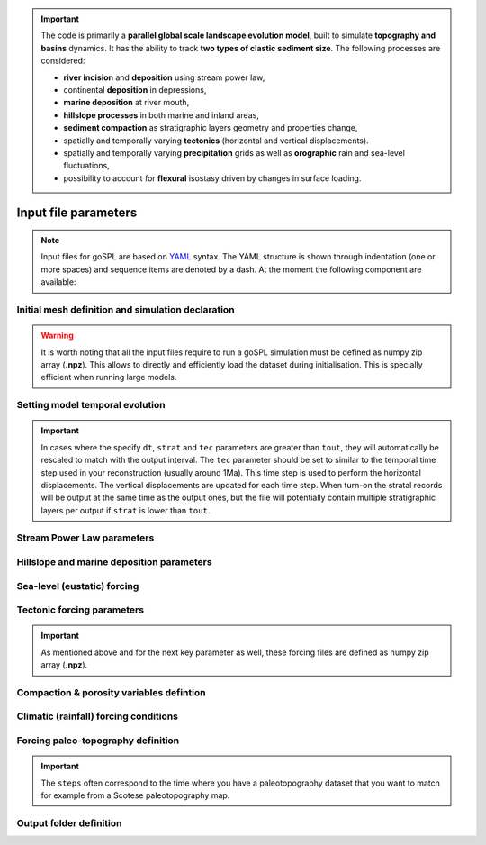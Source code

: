 .. _inputfile:


.. important::

    The code is primarily a **parallel global scale landscape evolution model**, built to simulate **topography and basins** dynamics. It has the ability to track **two types of clastic sediment size**. The following processes are considered:

    - **river incision** and **deposition** using stream power law,
    - continental **deposition** in depressions,
    - **marine deposition** at river mouth,
    - **hillslope processes** in both marine and inland areas,
    - **sediment compaction** as stratigraphic layers geometry and properties change, 
    - spatially and temporally varying **tectonics** (horizontal and vertical displacements).
    - spatially and temporally varying **precipitation** grids as well as **orographic** rain and sea-level fluctuations, 
    - possibility to account for **flexural** isostasy driven by changes in surface loading.

==============================
Input file parameters
==============================

.. note::

  Input files for  goSPL are based on `YAML`_ syntax.
  The YAML structure is shown through indentation (one or more spaces) and sequence items are denoted by a dash. At the moment the following component are available:


Initial mesh definition and simulation declaration
---------------------------------------------------

.. grid:: 1
    :padding: 3

    .. grid-item-card::  
        
        **Declaration example**:

        .. code:: python

            name: Global model from 20 Ma to present

            domain:
                npdata: 'input8/elev20Ma'
                flowdir: 5
                flowexp: 0.5
                fast: False
                backward: False
                interp: 1
                overlap: 1
                rstep: 25
                nperodep: 'strat8/erodep20Ma'
                npstrata: 'strat8/sed20Ma'

        The following parameters are **required**:

        a. the initial spherical surface mesh ``npdata`` as well as
        b. the flow direction method to be used ``flowdir`` that takes an integer value between 1 (for SFD) and 6 (for MFD)
        c. the exponent used in the flow direction approach. Default value is set to 0.42.

        In addition the following optional parameters can be set:

        d. the ``fast`` key allows you to run a model without applying any surface processes on top. This is used to run backward model in a quick way, but can also potential be set to *True* if you want to check your input files prior to running a forward model with all options.
        e. when running a backward model the ``backward`` key has to be set to *True* as well!
        f. the ``interp`` key is set when running model with 3D cartesian displacements and allows you to choose the number of points that will be used when interpolating the spherical mesh after displacements. The key has 2 possible values: **1** or **3**. A value of **3** will take the 3 closest nodes to perform the interpolation and will tend to smooth the topography over time. A value of **1** will pick the closest point when performing the interpolation thus limiting the smoothing but potentially increasing the distorsion.
        g. the ``overlap`` key is set when running model with 3D cartesian displacements and specifies the number of ghost nodes used when defining the PETSc partition. It needs to be set so that all the points belonging to a single processors will not move further than the distances between the maximum horizontal displacement distance. The value will change depending of the resolution of your mesh.
        h. to restart a simulation use the ``rstep`` key and specify the time step number.
        i. to start a simulation using a previous erosion/deposition map use the ``nperodep`` key and specify a file containing for each vertex of the mesh the cumulative erosion deposition values in metres.
        j. to start a simulation using an initial stratigraphic layer use the ``npstrata`` key and specify a file containing for each vertex of the mesh the stratigraphic layer thickness, the percentage of fine lithology inside each layer and the porosities of the coarse and fine sediments (the multi-lithology option is only available for model without horizontal displacement and when the ``backward`` key is set to `False`).

.. warning::

  It is worth noting that all the input files require to run a goSPL simulation must be defined as numpy zip array (**.npz**). This allows to directly and efficiently load the dataset during initialisation. This is specially efficient when running large models.


Setting model temporal evolution
--------------------------------

.. grid:: 1
    :padding: 3

    .. grid-item-card::  
        

        **Declaration example**:

        .. code:: python

            time:
                start: -20000000.
                end: 0.
                tout: 1000000.
                dt: 250000.
                tec: 1000000.
                strat: 500000.

        ``time`` is also a required component of every input file. The following parameters are needed:

        a. ``start`` is the model start time in years,
        b. ``end``` is the model end time in years,
        c. ``tout`` is the output interval used to create model outputs,
        d. ``dt`` is the model internal time step (the approach in goSPL uses an implicit time step).
        e. ``tec`` is the tectonic timestep interval used to update the tectonic meshes and perform the required horizontal displacements (vertical displacements are done every ``dt``).
        f. ``strat`` is the stratigraphic timestep interval used to update the stratigraphic record.


.. important::

  In cases where the specify ``dt``, ``strat`` and ``tec`` parameters are greater than ``tout``, they will automatically be rescaled to match with the output interval. The ``tec`` parameter should be set to similar to the temporal time step used in your reconstruction (usually around 1Ma). This time step is used to perform the horizontal displacements. The vertical displacements are updated for each time step. When turn-on the stratal records will be output at the same time as the output ones, but the file will potentially contain multiple stratigraphic layers per output if ``strat`` is lower than ``tout``.


Stream Power Law parameters
---------------------------

.. grid:: 1
    :padding: 3

    .. grid-item-card::  
                
        **Declaration example**:

        .. code:: python

            spl:
                K: 3.e-8
                d: 0.42

        This part of the input file define the parameters for the fluvial surface processes based on the *Stream Power Law* (SPL) and is composed of:

        a. ``K`` representing the erodibility coefficient which is scale-dependent and its value depend on lithology and mean precipitation rate, channel width, flood frequency, channel hydraulics. It is used in the SPL law: :math:`E = K (\bar{P}A)^m S^n`

        .. warning::
        It is worth noting that the coefficient *m* and *n* are fixed in this version of goSPL and take the value of *0.5* & *1* respectively.

        b. Studies have shown that the physical strength of bedrock which varies with the degree of chemical weathering, increases systematically with local rainfall rate. Following `Murphy et al. (2016) <https://doi.org/10.1038/nature17449>`_, the stream power equation is adapted to explicitly incorporate the effect of local mean annual precipitation rate, P, on erodibility: :math:`E = (K_i P^d) (\bar{P}A)^m S^n`. ``d`` (:math:`d` in the equation) is a positive exponent that has been estimated from field-based relationships to 0.42. Its default value is set to 0.


Hillslope and marine deposition parameters
-------------------------------------------

.. grid:: 1
    :padding: 3

    .. grid-item-card::  
                
        **Declaration example**:

        .. code:: python

            diffusion:
                hillslopeKa: 0.02
                hillslopeKm: 0.2
                clinSlp: 5.e-5
                smthS: 2.e5
                smthD: 1.e5
                offset: 500.
                nldep: False
                nlf: 1.e-3
                nlK: 3.e5
                nlKf: 5.e5
                nlKw: 7.e5


        Hillslope processes in *gospl* is defined using a classical *diffusion law* in which sediment deposition and erosion depend on slopes (*simple creep*). The following parameters can be tuned based on your model resolution:

        a. ``hillslopeKa`` is the diffusion coefficient for the aerial domain,
        b. ``hillslopeKm`` is the diffusion coefficient for the marine domain,
        c. ``clinSlp`` is the maximum slope of clinoforms (needs to be positive), this slope is then used to estimate the top of the marine deposition based on distance to shore,
        d. ``smthS`` is the initial surface smoothing used to define the downstream transport of the marine sediments coming from rivers,
        e. ``smthD`` is the smoothing of the surface added to the freshly deposited sediments thicknesses used to define the downstream transport of the marine sediments coming from rivers
        f. ``offset`` is the offset in meters used to evaluate from the smoothed surface the maximum marine deposition thicknesses as sediments move on the continal slope and deep offshore basins.

        .. warning::
            The following parameters are used to specify non-linear diffusion of rivers' sediments entering the ocean. This option is quite slow when not used on multi-processors and you might want to first look at the results of the simulation without this option turned on.

        g. ``nldep`` boolean set to *True* to account for non linear marine deposition,
        h. ``nlf`` nonlinear marine diffusion exponential factor for the freshly river deposited thicknesses (only accounted for if ``nldep`` is True),
        i. ``nlK`` is the non linear diffusion coefficient for sediment deposited by rivers entering the marine environment (only accounted for if ``nldep`` is True),
        j. ``nlKf`` is the diffusion coefficient for fine sediment deposited by rivers entering the marine environment. This parameter is only used when the multi-lithology and ``nlf`` options are turned on,
        k. ``nlKw`` is the diffusion coefficient for weathered sediment deposited by hillslope processes and transported by rivers into the marine environment. This parameter is only used when the multi-lithology and ``nlf`` options are turned on.


Sea-level (eustatic) forcing
-----------------------------

.. grid:: 1
    :padding: 3

    .. grid-item-card::  
                
        **Declaration example**:

        .. code:: python

            sea:
                position: 0.
                curve: 'data/sealevel.csv'


        The sea-level declaration is defined with 2 optional parameters:

        a. the relative sea-level ``position`` in meters (optional),
        b. a sea-level ``curve`` *e.g.* a file containing 2 columns (time and sea-level position).


Tectonic forcing parameters
----------------------------

.. grid:: 1
    :padding: 3

    .. grid-item-card::  
        
        **Declaration example**:

        .. code:: python

            tectonic:
                - start: -20000000.
                end: -19000000.
                mapH: 'input8/disp20Ma'
                - start: -19000000.
                end: -18000000.
                mapH: 'input8/disp19Ma'
                - start: -18000000.
                end: -17000000.
                mapH: 'input8/disp18Ma'
                - start: -17000000.
                end: -16000000.
                mapH: 'input8/disp17Ma'
                mapV: 'input8/dispv17Ma'
                - start: -16000000.
                end: -15000000.
                mapV: 'input8/dispv16Ma'

        Follows the tectonic forcing conditions with a sequence of events defined by a starting time (``start``) and either a vertical only forcing (*e.g.* uplift and/or subsidence defined with ``mapV``) or a fully 3D displacement mesh ``mapH``. These displacements are set in metres per year.


.. important::

  As mentioned above and for the next key parameter as well, these forcing files are defined as numpy zip array (**.npz**).


Compaction & porosity variables defintion
------------------------------------------

.. grid:: 1
    :padding: 3

    .. grid-item-card::  
        
        **Declaration example**:

        .. code:: python

            compaction:
                phis: 0.49
                phif: 0.63
                phiw: 0.65
                z0s: 3700.0
                z0f: 1960.0
                z0w: 1580.0

        The compaction module is turned-on when a multi-lithology model is ran (_i.e._ the ``npstrata`` key is defined). We assume  different depth-porosity relationships for the 3 considered lithology types, the following parameters are required:

        a. lithology one (coarser lithology) porosity at the surface ``phis``,
        b. lithology two (finer lithology) porosity at the surface ``phif``,
        c. lithology three (weathered lithology) porosity at the surface ``phiw``,
        d. e-folding depth ``z0s`` of lithology one (in metres)
        e. e-folding depth ``z0f`` of lithology two (in metres)
        f. e-folding depth ``z0w`` of lithology three (in metres)


Climatic (rainfall) forcing conditions
----------------------------------------

.. grid:: 1
    :padding: 3

    .. grid-item-card::  
        
        **Declaration example**:

        .. code:: python

            climate:
                - start: -20000000.
                map: ['input8/rain20Ma','r']
                - start: -15000000.
                uniform: 1.


        The climatic forcing is defined in a similar fashion as the tectonic one with again a sequence of events by a starting time (``start``) and either an uniform rainfall over the entire mesh (``uniform``) or with a precipitation mesh ``map``. The rainfall values have to be in metres per year.


Forcing paleo-topography definition
-----------------------------------

.. grid:: 1
    :padding: 3

    .. grid-item-card::  
        
        **Declaration example**:

        .. code:: python

            forcepaleo:
                dir: 'output-backward'
                steps: [5,10,5]

        For simulations that require to be forced with paleo-topography maps obtained from backward models, you will also have to set this key composed of 2 parameters:

        a. ``dir`` the directory containing the outputs of the backward model,
        b. ``steps`` the steps from the model outputs that will be used to force the forward model topography.

.. important::

  The ``steps`` often correspond to the time where you have a paleotopography dataset that you want to match for example from a Scotese paleotopography map.


Output folder definition
-------------------------

.. grid:: 1
    :padding: 3

    .. grid-item-card::  
        
        **Declaration example**:

        .. code:: python

            output:
                dir: 'forward'
                makedir: False

        Finally, you will need to specify the output folder, with 2 possible parameters:

        a. ``dir`` gives the output directory name and
        b. the option ``makedir`` gives the ability to delete any existing output folder with the same name (if set to False) or to create a new folder with the given `dir` name plus a number at the end (*e.g.* outputDir_XX if set to True with XX the run number). It allows you to avoid overwriting on top of previous runs.

.. _`Paraview`: https://www.paraview.org/download/
.. _`YAML`: https://circleci.com/blog/what-is-yaml-a-beginner-s-guide/
